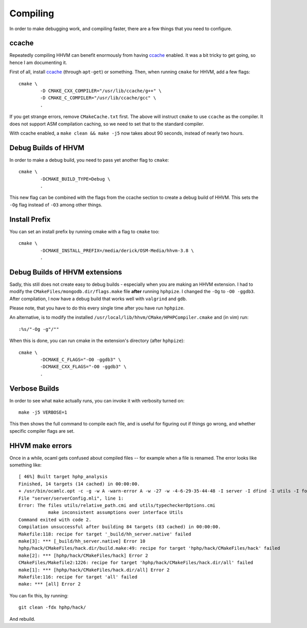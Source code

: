 Compiling
=========

In order to make debugging work, and compiling faster, there are a few things
that you need to configure.

ccache
------

Repeatedly compiling HHVM can benefit enormously from having ccache_ enabled.
It was a bit tricky to get going, so hence I am documenting it.

First of all, install ccache_ (through ``apt-get``) or something.
Then, when running ``cmake`` for HHVM, add a few flags::

	cmake \
		-D CMAKE_CXX_COMPILER="/usr/lib/ccache/g++" \
		-D CMAKE_C_COMPILER="/usr/lib/ccache/gcc" \
		.

If you get strange errors, remove ``CMakeCache.txt`` first. The above will
instruct ``cmake`` to use ``ccache`` as the compiler. It does not support ASM
compilation caching, so we need to set that to the standard compiler.

With ccache enabled, a ``make clean && make -j5`` now takes about 90 seconds,
instead of nearly two hours.

.. _ccache: https://ccache.samba.org/

Debug Builds of HHVM
--------------------

In order to make a debug build, you need to pass yet another flag to
``cmake``::

	cmake \
		-DCMAKE_BUILD_TYPE=Debug \
		.

This new flag can be combined with the flags from the ccache section to create
a debug build of HHVM. This sets the ``-Og`` flag instead of ``-O3`` among
other things.

Install Prefix
--------------

You can set an install prefix by running cmake with a flag to ``cmake`` too::

	cmake \
		-DCMAKE_INSTALL_PREFIX=/media/derick/OSM-Media/hhvm-3.8 \
		.

Debug Builds of HHVM extensions
-------------------------------

Sadly, this still does not create easy to debug builds - especially when you
are making an HHVM extension. I had to modify the
``CMakeFiles/mongodb.dir/flags.make`` file **after** running ``hphpize``. I
changed the ``-Og`` to ``-O0 -ggdb3``. After compilation, I now have a debug
build that works well with ``valgrind`` and ``gdb``.

Please note, that you have to do this every single time after you have run
``hphpize``.

An alternative, is to modify the installed
``/usr/local/lib/hhvm/CMake/HPHPCompiler.cmake`` and (in vim) run::

	:%s/"-Og -g"/""

When this is done, you can run cmake in the extension's directory (after
``hphpize``)::

	cmake \
		-DCMAKE_C_FLAGS="-O0 -ggdb3" \
		-DCMAKE_CXX_FLAGS="-O0 -ggdb3" \
		.

Verbose Builds
--------------

In order to see what ``make`` actually runs, you can invoke it with verbosity
turned on::

	make -j5 VERBOSE=1

This then shows the full command to compile each file, and is useful for
figuring out if things go wrong, and whether specific compiler flags are set.

HHVM make errors
----------------

Once in a while, ocaml gets confused about compiled files -- for example when
a file is renamed. The error looks like something like::

	[ 46%] Built target hphp_analysis
	Finished, 14 targets (14 cached) in 00:00:00.
	+ /usr/bin/ocamlc.opt -c -g -w A -warn-error A -w -27 -w -4-6-29-35-44-48 -I server -I dfind -I utils -I format -I stubs -I socket -I procs -I parsing -I hhi -I h2tp -I typing -I fsnotify_linux -I naming -I search -I client -I globals -I deps -I heap -I h2tp/test -I h2tp/unparser -I h2tp/mapper -I h2tp/common -I third-party/inotify -I third-party/avl -I third-party/core -o server/serverConfig.cmi server/serverConfig.mli
	File "server/serverConfig.mli", line 1:
	Error: The files utils/relative_path.cmi and utils/typecheckerOptions.cmi
		   make inconsistent assumptions over interface Utils
	Command exited with code 2.
	Compilation unsuccessful after building 84 targets (83 cached) in 00:00:00.
	Makefile:118: recipe for target '_build/hh_server.native' failed
	make[3]: *** [_build/hh_server.native] Error 10
	hphp/hack/CMakeFiles/hack.dir/build.make:49: recipe for target 'hphp/hack/CMakeFiles/hack' failed
	make[2]: *** [hphp/hack/CMakeFiles/hack] Error 2
	CMakeFiles/Makefile2:1226: recipe for target 'hphp/hack/CMakeFiles/hack.dir/all' failed
	make[1]: *** [hphp/hack/CMakeFiles/hack.dir/all] Error 2
	Makefile:116: recipe for target 'all' failed
	make: *** [all] Error 2

You can fix this, by running::

	git clean -fdx hphp/hack/

And rebuild.
